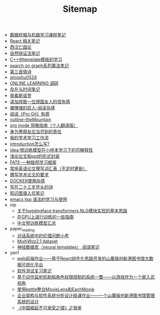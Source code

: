 #+TITLE: Sitemap

- [[file:DataMiningAndMachineLearning.org][数据挖掘与机器学习课程笔记]]
- [[file:react-and-others.org][React 相关笔记]]
- [[file:xihan-wangguo-lun.org][西汉亡国论]]
- [[file:ziranbianzhengfa.org][自然辩证法笔记]]
- [[file:template-C++.org][C++中template模板的学习]]
- [[file:search-on-graph.org][search on graph系列算法笔记]]
- [[file:qingshu0601.org][第三首情诗]]
- [[file:qingshu0524.org][qingshu0524]]
- [[file:online-learning.org][ONLINE LEARNING 调研]]
- [[file:reading-being-and-time.org][存在与时间笔记]]
- [[file:wokansinuodeng.org][我看斯诺登]]
- [[file:reading-jiamiu-zhiyiweideguoyourendexin.org][读加缪致一位德国友人的信有感]]
- [[file:reading-beiyanmaidejuren.org][被掩埋的巨人-阅读杂感]]
- [[file:pro-get-reading.org][阅读《Pro Git》有感]]
- [[file:outline-the-mountain.org][outline-theMountain]]
- [[file:orgmode.org][org mode 简略指南（个人翻译版）]]
- [[file:nanpengyou-zeren.org][身为男朋友应当尽到的责任]]
- [[file:my-paper-workflow.org][我的学术学习工作流]]
- [[file:introduction-log-writing.org][introduction怎么写?]]
- [[file:idea-ptm-metalearning-fine-tuning.org][idea:预训练模型在小样本学习下的可解释性]]
- [[file:howto-write-paper-and-ppt.org][浅论论文和ppt的形式封装]]
- [[file:fate-note.org][FATE-一种联邦学习框架]]
- [[file:English-vocabulary.org][常用英语论文撰写词汇表（不定时更新）]]
- [[file:draw-acdamic-paper.org][撰写学术论文的要求]]
- [[file:docker-note.org][DOCKER使用杂感]]
- [[file:23-years-old.org][写在二十三岁开头的诗]]
- [[file:dataset_of_knowledge_graph.org][知识图谱入坑笔记]]
- [[file:elisp-learning.org][emacs lisp 语法的学习与使用]]
- nlp
  - [[file:nlp/gpt2_NLG.org][关于huggingface transformers NLG模块实现的基本思路]]
  - [[file:nlp/training-note-GPU.org][在GPU上进行训练的一些指南]]
  - [[file:nlp/PretrainingLanguageModels_Chinese.org][中文预训练模型汇总]]
- paper_reading
  - [[file:paper_reading/ethical-offensive-in-DS.org][对话系统中的伦理问题小考]]
  - [[file:paper_reading/multiwoz.org][MultiWoz2.1 dataset]]
  - [[file:paper_reading/neural_database.org][神经数据库（neural templates） 阅读笔记]]
- yan1
  - [[file:yan1/web-minjie-kaifa.org][web前端作业——基于React组件化思路开发的山寨版创新港图书馆大数据可视化平台]]
  - [[file:yan1/software-test.org][软件测试复习笔记]]
  - [[file:yan1/rbac_action_management.org][基于动作监听机制和角色权限控制的系统一瞥——以游戏作为一个嵌入式视角]]
  - [[file:yan1/kettle_datasets.org][使用kettle整合MovieLens和EachMovie]]
  - [[file:yan1/Sys-libraryManagement.org][企业架构与软件系统分析设计结课作业——一个山寨版创新港图书馆管理系统的设计]]
  - [[file:yan1/maozhongte_reading_errors_in_china_develop.org][《中国崛起不可承受之错》之我鉴]]